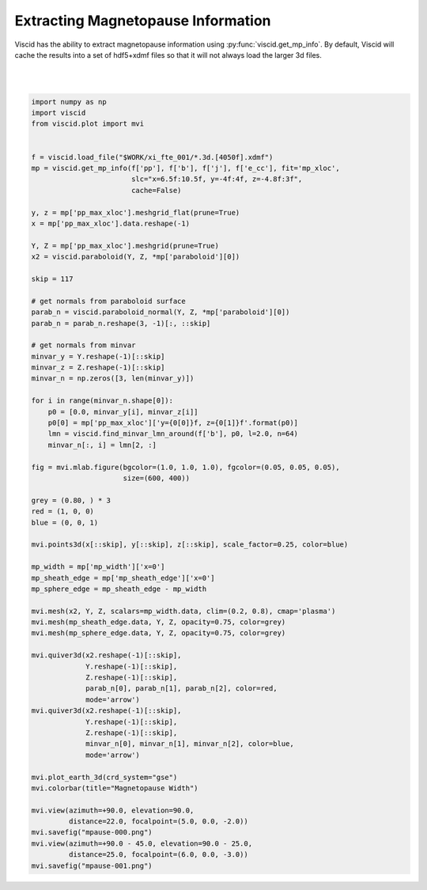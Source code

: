 Extracting Magnetopause Information
===================================

Viscid has the ability to extract magnetopause information using :py:func:`viscid.get_mp_info`. By default, Viscid will cache the results into a set of hdf5+xdmf files so that it will not always load the larger 3d files.

.. image:: ../images/mpause-000.png
  :align: center

|

.. image:: ../images/mpause-001.png
  :align: center

|

.. code-block:: python

  import numpy as np
  import viscid
  from viscid.plot import mvi


  f = viscid.load_file("$WORK/xi_fte_001/*.3d.[4050f].xdmf")
  mp = viscid.get_mp_info(f['pp'], f['b'], f['j'], f['e_cc'], fit='mp_xloc',
                          slc="x=6.5f:10.5f, y=-4f:4f, z=-4.8f:3f",
                          cache=False)

  y, z = mp['pp_max_xloc'].meshgrid_flat(prune=True)
  x = mp['pp_max_xloc'].data.reshape(-1)

  Y, Z = mp['pp_max_xloc'].meshgrid(prune=True)
  x2 = viscid.paraboloid(Y, Z, *mp['paraboloid'][0])

  skip = 117

  # get normals from paraboloid surface
  parab_n = viscid.paraboloid_normal(Y, Z, *mp['paraboloid'][0])
  parab_n = parab_n.reshape(3, -1)[:, ::skip]

  # get normals from minvar
  minvar_y = Y.reshape(-1)[::skip]
  minvar_z = Z.reshape(-1)[::skip]
  minvar_n = np.zeros([3, len(minvar_y)])

  for i in range(minvar_n.shape[0]):
      p0 = [0.0, minvar_y[i], minvar_z[i]]
      p0[0] = mp['pp_max_xloc']['y={0[0]}f, z={0[1]}f'.format(p0)]
      lmn = viscid.find_minvar_lmn_around(f['b'], p0, l=2.0, n=64)
      minvar_n[:, i] = lmn[2, :]

  fig = mvi.mlab.figure(bgcolor=(1.0, 1.0, 1.0), fgcolor=(0.05, 0.05, 0.05),
                        size=(600, 400))

  grey = (0.80, ) * 3
  red = (1, 0, 0)
  blue = (0, 0, 1)

  mvi.points3d(x[::skip], y[::skip], z[::skip], scale_factor=0.25, color=blue)

  mp_width = mp['mp_width']['x=0']
  mp_sheath_edge = mp['mp_sheath_edge']['x=0']
  mp_sphere_edge = mp_sheath_edge - mp_width

  mvi.mesh(x2, Y, Z, scalars=mp_width.data, clim=(0.2, 0.8), cmap='plasma')
  mvi.mesh(mp_sheath_edge.data, Y, Z, opacity=0.75, color=grey)
  mvi.mesh(mp_sphere_edge.data, Y, Z, opacity=0.75, color=grey)

  mvi.quiver3d(x2.reshape(-1)[::skip],
               Y.reshape(-1)[::skip],
               Z.reshape(-1)[::skip],
               parab_n[0], parab_n[1], parab_n[2], color=red,
               mode='arrow')
  mvi.quiver3d(x2.reshape(-1)[::skip],
               Y.reshape(-1)[::skip],
               Z.reshape(-1)[::skip],
               minvar_n[0], minvar_n[1], minvar_n[2], color=blue,
               mode='arrow')

  mvi.plot_earth_3d(crd_system="gse")
  mvi.colorbar(title="Magnetopause Width")

  mvi.view(azimuth=+90.0, elevation=90.0,
           distance=22.0, focalpoint=(5.0, 0.0, -2.0))
  mvi.savefig("mpause-000.png")
  mvi.view(azimuth=+90.0 - 45.0, elevation=90.0 - 25.0,
           distance=25.0, focalpoint=(6.0, 0.0, -3.0))
  mvi.savefig("mpause-001.png")
